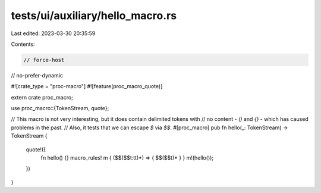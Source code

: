 tests/ui/auxiliary/hello_macro.rs
=================================

Last edited: 2023-03-30 20:35:59

Contents:

.. code-block:: rs

    // force-host
// no-prefer-dynamic

#![crate_type = "proc-macro"]
#![feature(proc_macro_quote)]

extern crate proc_macro;

use proc_macro::{TokenStream, quote};

// This macro is not very interesting, but it does contain delimited tokens with
// no content - `()` and `{}` - which has caused problems in the past.
// Also, it tests that we can escape `$` via `$$`.
#[proc_macro]
pub fn hello(_: TokenStream) -> TokenStream {
    quote!({
        fn hello() {}
        macro_rules! m { ($$($$t:tt)*) => { $$($$t)* } }
        m!(hello());
    })
}


